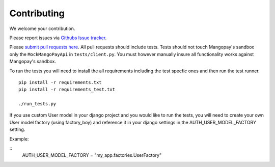 .. _contributing:

Contributing
============

We welcome your contribution.

Please report issues via `Githubs Issue tracker <https://github.com/FundedByMe/django-mangopay/issues>`_.

Please `submit pull requests here <https://github.com/FundedByMe/django-mangopay/pulls>`_. All pull requests should include tests. Tests should not touch Mangopay's sandbox only the ``MockMangoPayApi`` in ``tests/client.py``. You must however manually insure all functionality works against Mangopay's sandbox.

To run the tests you will need to install the all requirements including the
test specfic ones and then run the test runner.

::

    pip install -r requirements.txt
    pip install -r requirements_test.txt

    ./run_tests.py

If you use custom User model in your django project and you would like to run the tests, you will need 
to create your own User model factory (using factory_boy) and reference it in your django settings in the AUTH_USER_MODEL_FACTORY setting.

Example:

::
    AUTH_USER_MODEL_FACTORY = "my_app.factories.UserFactory"